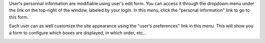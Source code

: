 User's personnal information are modifiable using user's edit form. You can
access it through the dropdown-menu under the link on the top-right of the
window, labeled by your login. In this menu, click the "personal information"
link to go to this form.

Each user can as well customize the site appearance using the "user's
preferences" link in this menu. This will show you a form to configure which
boxes are displayed, in which order, etc...

.. image:: doc/images/userprefs
